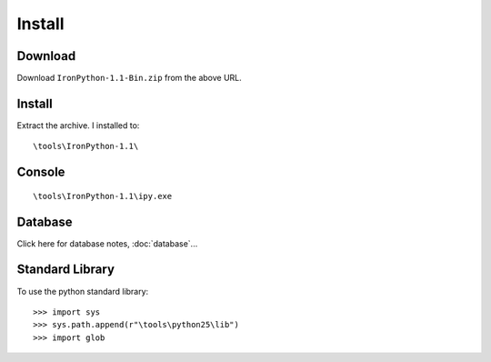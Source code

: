 Install
*******

Download
========

Download ``IronPython-1.1-Bin.zip`` from the above URL.

Install
=======

Extract the archive.  I installed to:

::

  \tools\IronPython-1.1\

Console
=======

::

  \tools\IronPython-1.1\ipy.exe

Database
========

Click here for database notes, :doc:`database`...

Standard Library
================

To use the python standard library:

::

  >>> import sys
  >>> sys.path.append(r"\tools\python25\lib")
  >>> import glob

